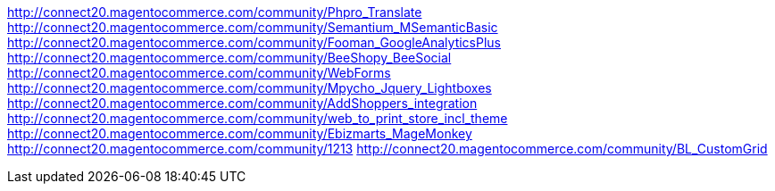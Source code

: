 


http://connect20.magentocommerce.com/community/Phpro_Translate
http://connect20.magentocommerce.com/community/Semantium_MSemanticBasic
http://connect20.magentocommerce.com/community/Fooman_GoogleAnalyticsPlus
http://connect20.magentocommerce.com/community/BeeShopy_BeeSocial
http://connect20.magentocommerce.com/community/WebForms
http://connect20.magentocommerce.com/community/Mpycho_Jquery_Lightboxes
http://connect20.magentocommerce.com/community/AddShoppers_integration
http://connect20.magentocommerce.com/community/web_to_print_store_incl_theme
http://connect20.magentocommerce.com/community/Ebizmarts_MageMonkey
http://connect20.magentocommerce.com/community/1213
http://connect20.magentocommerce.com/community/BL_CustomGrid
